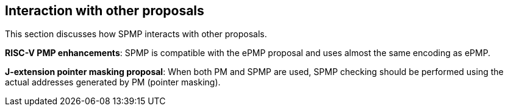 [[Interaction_with_other_proposals]]
== Interaction with other proposals

This section discusses how SPMP interacts with other proposals. 

*RISC-V PMP enhancements*: SPMP is compatible with the ePMP proposal and uses almost the same encoding as ePMP. 

*J-extension pointer masking proposal*: When both PM and SPMP are used, SPMP checking should be performed using the actual addresses generated by PM (pointer masking). 

